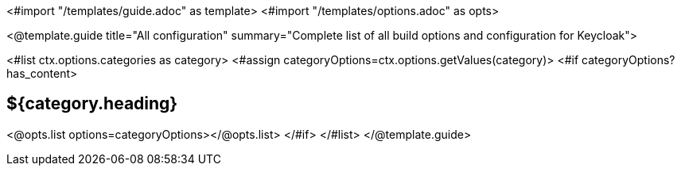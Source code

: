 <#import "/templates/guide.adoc" as template>
<#import "/templates/options.adoc" as opts>

<@template.guide
title="All configuration"
summary="Complete list of all build options and configuration for Keycloak">

<#list ctx.options.categories as category>
<#assign categoryOptions=ctx.options.getValues(category)>
<#if categoryOptions?has_content>
[#category-${category.name()?lower_case}]
== ${category.heading}

<@opts.list options=categoryOptions></@opts.list>
</#if>
</#list>
</@template.guide>
